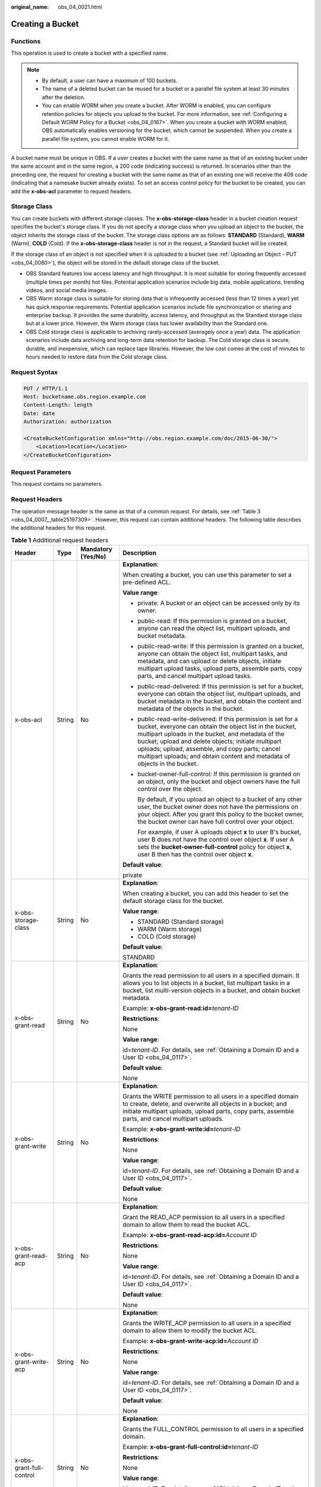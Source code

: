 :original_name: obs_04_0021.html

.. _obs_04_0021:

Creating a Bucket
=================

Functions
---------

This operation is used to create a bucket with a specified name.

.. note::

   -  By default, a user can have a maximum of 100 buckets.
   -  The name of a deleted bucket can be reused for a bucket or a parallel file system at least 30 minutes after the deletion.
   -  You can enable WORM when you create a bucket. After WORM is enabled, you can configure retention policies for objects you upload to the bucket. For more information, see :ref:`Configuring a Default WORM Policy for a Bucket <obs_04_0167>`. When you create a bucket with WORM enabled, OBS automatically enables versioning for the bucket, which cannot be suspended. When you create a parallel file system, you cannot enable WORM for it.

A bucket name must be unique in OBS. If a user creates a bucket with the same name as that of an existing bucket under the same account and in the same region, a 200 code (indicating success) is returned. In scenarios other than the preceding one, the request for creating a bucket with the same name as that of an existing one will receive the 409 code (indicating that a namesake bucket already exists). To set an access control policy for the bucket to be created, you can add the **x-obs-acl** parameter to request headers.

Storage Class
-------------

You can create buckets with different storage classes. The **x-obs-storage-class** header in a bucket creation request specifies the bucket's storage class. If you do not specify a storage class when you upload an object to the bucket, the object inherits the storage class of the bucket. The storage class options are as follows: **STANDARD** (Standard), **WARM** (Warm), **COLD** (Cold). If the **x-obs-storage-class** header is not in the request, a Standard bucket will be created.

If the storage class of an object is not specified when it is uploaded to a bucket (see :ref:`Uploading an Object - PUT <obs_04_0080>`), the object will be stored in the default storage class of the bucket.

-  OBS Standard features low access latency and high throughput. It is most suitable for storing frequently accessed (multiple times per month) hot files. Potential application scenarios include big data, mobile applications, trending videos, and social media images.
-  OBS Warm storage class is suitable for storing data that is infrequently accessed (less than 12 times a year) yet has quick response requirements. Potential application scenarios include file synchronization or sharing and enterprise backup. It provides the same durability, access latency, and throughput as the Standard storage class but at a lower price. However, the Warm storage class has lower availability than the Standard one.
-  OBS Cold storage class is applicable to archiving rarely-accessed (averagely once a year) data. The application scenarios include data archiving and long-term data retention for backup. The Cold storage class is secure, durable, and inexpensive, which can replace tape libraries. However, the low cost comes at the cost of minutes to hours needed to restore data from the Cold storage class.

Request Syntax
--------------

.. code-block:: text

   PUT / HTTP/1.1
   Host: bucketname.obs.region.example.com
   Content-Length: length
   Date: date
   Authorization: authorization

   <CreateBucketConfiguration xmlns="http://obs.region.example.com/doc/2015-06-30/">
       <Location>location</Location>
   </CreateBucketConfiguration>

Request Parameters
------------------

This request contains no parameters.

Request Headers
---------------

The operation message header is the same as that of a common request. For details, see :ref:`Table 3 <obs_04_0007__table25197309>`. However, this request can contain additional headers. The following table describes the additional headers for this request.

.. table:: **Table 1** Additional request headers

   +------------------------------------+-----------------+--------------------+----------------------------------------------------------------------------------------------------------------------------------------------------------------------------------------------------------------------------------------------------------------------------------------------------------------------------------------------------------------------+
   | Header                             | Type            | Mandatory (Yes/No) | Description                                                                                                                                                                                                                                                                                                                                                          |
   +====================================+=================+====================+======================================================================================================================================================================================================================================================================================================================================================================+
   | x-obs-acl                          | String          | No                 | **Explanation**:                                                                                                                                                                                                                                                                                                                                                     |
   |                                    |                 |                    |                                                                                                                                                                                                                                                                                                                                                                      |
   |                                    |                 |                    | When creating a bucket, you can use this parameter to set a pre-defined ACL.                                                                                                                                                                                                                                                                                         |
   |                                    |                 |                    |                                                                                                                                                                                                                                                                                                                                                                      |
   |                                    |                 |                    | **Value range**:                                                                                                                                                                                                                                                                                                                                                     |
   |                                    |                 |                    |                                                                                                                                                                                                                                                                                                                                                                      |
   |                                    |                 |                    | -  private: A bucket or an object can be accessed only by its owner.                                                                                                                                                                                                                                                                                                 |
   |                                    |                 |                    |                                                                                                                                                                                                                                                                                                                                                                      |
   |                                    |                 |                    | -  public-read: If this permission is granted on a bucket, anyone can read the object list, multipart uploads, and bucket metadata.                                                                                                                                                                                                                                  |
   |                                    |                 |                    |                                                                                                                                                                                                                                                                                                                                                                      |
   |                                    |                 |                    | -  public-read-write: If this permission is granted on a bucket, anyone can obtain the object list, multipart tasks, and metadata, and can upload or delete objects, initiate multipart upload tasks, upload parts, assemble parts, copy parts, and cancel multipart upload tasks.                                                                                   |
   |                                    |                 |                    |                                                                                                                                                                                                                                                                                                                                                                      |
   |                                    |                 |                    | -  public-read-delivered: If this permission is set for a bucket, everyone can obtain the object list, multipart uploads, and bucket metadata in the bucket, and obtain the content and metadata of the objects in the bucket.                                                                                                                                       |
   |                                    |                 |                    |                                                                                                                                                                                                                                                                                                                                                                      |
   |                                    |                 |                    | -  public-read-write-delivered: If this permission is set for a bucket, everyone can obtain the object list in the bucket, multipart uploads in the bucket, and metadata of the bucket; upload and delete objects; initiate multipart uploads; upload, assemble, and copy parts; cancel multipart uploads; and obtain content and metadata of objects in the bucket. |
   |                                    |                 |                    |                                                                                                                                                                                                                                                                                                                                                                      |
   |                                    |                 |                    | -  bucket-owner-full-control: If this permission is granted on an object, only the bucket and object owners have the full control over the object.                                                                                                                                                                                                                   |
   |                                    |                 |                    |                                                                                                                                                                                                                                                                                                                                                                      |
   |                                    |                 |                    |    By default, if you upload an object to a bucket of any other user, the bucket owner does not have the permissions on your object. After you grant this policy to the bucket owner, the bucket owner can have full control over your object.                                                                                                                       |
   |                                    |                 |                    |                                                                                                                                                                                                                                                                                                                                                                      |
   |                                    |                 |                    |    For example, if user A uploads object **x** to user B's bucket, user B does not have the control over object **x**. If user A sets the **bucket-owner-full-control** policy for object **x**, user B then has the control over object **x**.                                                                                                                      |
   |                                    |                 |                    |                                                                                                                                                                                                                                                                                                                                                                      |
   |                                    |                 |                    | **Default value**:                                                                                                                                                                                                                                                                                                                                                   |
   |                                    |                 |                    |                                                                                                                                                                                                                                                                                                                                                                      |
   |                                    |                 |                    | private                                                                                                                                                                                                                                                                                                                                                              |
   +------------------------------------+-----------------+--------------------+----------------------------------------------------------------------------------------------------------------------------------------------------------------------------------------------------------------------------------------------------------------------------------------------------------------------------------------------------------------------+
   | x-obs-storage-class                | String          | No                 | **Explanation**:                                                                                                                                                                                                                                                                                                                                                     |
   |                                    |                 |                    |                                                                                                                                                                                                                                                                                                                                                                      |
   |                                    |                 |                    | When creating a bucket, you can add this header to set the default storage class for the bucket.                                                                                                                                                                                                                                                                     |
   |                                    |                 |                    |                                                                                                                                                                                                                                                                                                                                                                      |
   |                                    |                 |                    | **Value range**:                                                                                                                                                                                                                                                                                                                                                     |
   |                                    |                 |                    |                                                                                                                                                                                                                                                                                                                                                                      |
   |                                    |                 |                    | -  STANDARD (Standard storage)                                                                                                                                                                                                                                                                                                                                       |
   |                                    |                 |                    | -  WARM (Warm storage)                                                                                                                                                                                                                                                                                                                                               |
   |                                    |                 |                    | -  COLD (Cold storage)                                                                                                                                                                                                                                                                                                                                               |
   |                                    |                 |                    |                                                                                                                                                                                                                                                                                                                                                                      |
   |                                    |                 |                    | **Default value**:                                                                                                                                                                                                                                                                                                                                                   |
   |                                    |                 |                    |                                                                                                                                                                                                                                                                                                                                                                      |
   |                                    |                 |                    | STANDARD                                                                                                                                                                                                                                                                                                                                                             |
   +------------------------------------+-----------------+--------------------+----------------------------------------------------------------------------------------------------------------------------------------------------------------------------------------------------------------------------------------------------------------------------------------------------------------------------------------------------------------------+
   | x-obs-grant-read                   | String          | No                 | **Explanation**:                                                                                                                                                                                                                                                                                                                                                     |
   |                                    |                 |                    |                                                                                                                                                                                                                                                                                                                                                                      |
   |                                    |                 |                    | Grants the read permission to all users in a specified domain. It allows you to list objects in a bucket, list multipart tasks in a bucket, list multi-version objects in a bucket, and obtain bucket metadata.                                                                                                                                                      |
   |                                    |                 |                    |                                                                                                                                                                                                                                                                                                                                                                      |
   |                                    |                 |                    | Example: **x-obs-grant-read:id=**\ *tenant-ID*                                                                                                                                                                                                                                                                                                                       |
   |                                    |                 |                    |                                                                                                                                                                                                                                                                                                                                                                      |
   |                                    |                 |                    | **Restrictions**:                                                                                                                                                                                                                                                                                                                                                    |
   |                                    |                 |                    |                                                                                                                                                                                                                                                                                                                                                                      |
   |                                    |                 |                    | None                                                                                                                                                                                                                                                                                                                                                                 |
   |                                    |                 |                    |                                                                                                                                                                                                                                                                                                                                                                      |
   |                                    |                 |                    | **Value range**:                                                                                                                                                                                                                                                                                                                                                     |
   |                                    |                 |                    |                                                                                                                                                                                                                                                                                                                                                                      |
   |                                    |                 |                    | id=\ *tenant-ID*. For details, see :ref:`Obtaining a Domain ID and a User ID <obs_04_0117>`.                                                                                                                                                                                                                                                                         |
   |                                    |                 |                    |                                                                                                                                                                                                                                                                                                                                                                      |
   |                                    |                 |                    | **Default value**:                                                                                                                                                                                                                                                                                                                                                   |
   |                                    |                 |                    |                                                                                                                                                                                                                                                                                                                                                                      |
   |                                    |                 |                    | None                                                                                                                                                                                                                                                                                                                                                                 |
   +------------------------------------+-----------------+--------------------+----------------------------------------------------------------------------------------------------------------------------------------------------------------------------------------------------------------------------------------------------------------------------------------------------------------------------------------------------------------------+
   | x-obs-grant-write                  | String          | No                 | **Explanation**:                                                                                                                                                                                                                                                                                                                                                     |
   |                                    |                 |                    |                                                                                                                                                                                                                                                                                                                                                                      |
   |                                    |                 |                    | Grants the WRITE permission to all users in a specified domain to create, delete, and overwrite all objects in a bucket; and initiate multipart uploads, upload parts, copy parts, assemble parts, and cancel multipart uploads.                                                                                                                                     |
   |                                    |                 |                    |                                                                                                                                                                                                                                                                                                                                                                      |
   |                                    |                 |                    | Example: **x-obs-grant-write:id=**\ *tenant-ID*                                                                                                                                                                                                                                                                                                                      |
   |                                    |                 |                    |                                                                                                                                                                                                                                                                                                                                                                      |
   |                                    |                 |                    | **Restrictions**:                                                                                                                                                                                                                                                                                                                                                    |
   |                                    |                 |                    |                                                                                                                                                                                                                                                                                                                                                                      |
   |                                    |                 |                    | None                                                                                                                                                                                                                                                                                                                                                                 |
   |                                    |                 |                    |                                                                                                                                                                                                                                                                                                                                                                      |
   |                                    |                 |                    | **Value range**:                                                                                                                                                                                                                                                                                                                                                     |
   |                                    |                 |                    |                                                                                                                                                                                                                                                                                                                                                                      |
   |                                    |                 |                    | id=\ *tenant-ID*. For details, see :ref:`Obtaining a Domain ID and a User ID <obs_04_0117>`.                                                                                                                                                                                                                                                                         |
   |                                    |                 |                    |                                                                                                                                                                                                                                                                                                                                                                      |
   |                                    |                 |                    | **Default value**:                                                                                                                                                                                                                                                                                                                                                   |
   |                                    |                 |                    |                                                                                                                                                                                                                                                                                                                                                                      |
   |                                    |                 |                    | None                                                                                                                                                                                                                                                                                                                                                                 |
   +------------------------------------+-----------------+--------------------+----------------------------------------------------------------------------------------------------------------------------------------------------------------------------------------------------------------------------------------------------------------------------------------------------------------------------------------------------------------------+
   | x-obs-grant-read-acp               | String          | No                 | **Explanation**:                                                                                                                                                                                                                                                                                                                                                     |
   |                                    |                 |                    |                                                                                                                                                                                                                                                                                                                                                                      |
   |                                    |                 |                    | Grant the READ_ACP permission to all users in a specified domain to allow them to read the bucket ACL.                                                                                                                                                                                                                                                               |
   |                                    |                 |                    |                                                                                                                                                                                                                                                                                                                                                                      |
   |                                    |                 |                    | Example: **x-obs-grant-read-acp:id=**\ *Account ID*                                                                                                                                                                                                                                                                                                                  |
   |                                    |                 |                    |                                                                                                                                                                                                                                                                                                                                                                      |
   |                                    |                 |                    | **Restrictions**:                                                                                                                                                                                                                                                                                                                                                    |
   |                                    |                 |                    |                                                                                                                                                                                                                                                                                                                                                                      |
   |                                    |                 |                    | None                                                                                                                                                                                                                                                                                                                                                                 |
   |                                    |                 |                    |                                                                                                                                                                                                                                                                                                                                                                      |
   |                                    |                 |                    | **Value range**:                                                                                                                                                                                                                                                                                                                                                     |
   |                                    |                 |                    |                                                                                                                                                                                                                                                                                                                                                                      |
   |                                    |                 |                    | id=\ *tenant-ID*. For details, see :ref:`Obtaining a Domain ID and a User ID <obs_04_0117>`.                                                                                                                                                                                                                                                                         |
   |                                    |                 |                    |                                                                                                                                                                                                                                                                                                                                                                      |
   |                                    |                 |                    | **Default value**:                                                                                                                                                                                                                                                                                                                                                   |
   |                                    |                 |                    |                                                                                                                                                                                                                                                                                                                                                                      |
   |                                    |                 |                    | None                                                                                                                                                                                                                                                                                                                                                                 |
   +------------------------------------+-----------------+--------------------+----------------------------------------------------------------------------------------------------------------------------------------------------------------------------------------------------------------------------------------------------------------------------------------------------------------------------------------------------------------------+
   | x-obs-grant-write-acp              | String          | No                 | **Explanation**:                                                                                                                                                                                                                                                                                                                                                     |
   |                                    |                 |                    |                                                                                                                                                                                                                                                                                                                                                                      |
   |                                    |                 |                    | Grants the WRITE_ACP permission to all users in a specified domain to allow them to modify the bucket ACL.                                                                                                                                                                                                                                                           |
   |                                    |                 |                    |                                                                                                                                                                                                                                                                                                                                                                      |
   |                                    |                 |                    | Example: **x-obs-grant-write-acp:id=**\ *Account ID*                                                                                                                                                                                                                                                                                                                 |
   |                                    |                 |                    |                                                                                                                                                                                                                                                                                                                                                                      |
   |                                    |                 |                    | **Restrictions**:                                                                                                                                                                                                                                                                                                                                                    |
   |                                    |                 |                    |                                                                                                                                                                                                                                                                                                                                                                      |
   |                                    |                 |                    | None                                                                                                                                                                                                                                                                                                                                                                 |
   |                                    |                 |                    |                                                                                                                                                                                                                                                                                                                                                                      |
   |                                    |                 |                    | **Value range**:                                                                                                                                                                                                                                                                                                                                                     |
   |                                    |                 |                    |                                                                                                                                                                                                                                                                                                                                                                      |
   |                                    |                 |                    | id=\ *tenant-ID*. For details, see :ref:`Obtaining a Domain ID and a User ID <obs_04_0117>`.                                                                                                                                                                                                                                                                         |
   |                                    |                 |                    |                                                                                                                                                                                                                                                                                                                                                                      |
   |                                    |                 |                    | **Default value**:                                                                                                                                                                                                                                                                                                                                                   |
   |                                    |                 |                    |                                                                                                                                                                                                                                                                                                                                                                      |
   |                                    |                 |                    | None                                                                                                                                                                                                                                                                                                                                                                 |
   +------------------------------------+-----------------+--------------------+----------------------------------------------------------------------------------------------------------------------------------------------------------------------------------------------------------------------------------------------------------------------------------------------------------------------------------------------------------------------+
   | x-obs-grant-full-control           | String          | No                 | **Explanation**:                                                                                                                                                                                                                                                                                                                                                     |
   |                                    |                 |                    |                                                                                                                                                                                                                                                                                                                                                                      |
   |                                    |                 |                    | Grants the FULL_CONTROL permission to all users in a specified domain.                                                                                                                                                                                                                                                                                               |
   |                                    |                 |                    |                                                                                                                                                                                                                                                                                                                                                                      |
   |                                    |                 |                    | Example: **x-obs-grant-full-control:id=**\ *tenant-ID*                                                                                                                                                                                                                                                                                                               |
   |                                    |                 |                    |                                                                                                                                                                                                                                                                                                                                                                      |
   |                                    |                 |                    | **Restrictions**:                                                                                                                                                                                                                                                                                                                                                    |
   |                                    |                 |                    |                                                                                                                                                                                                                                                                                                                                                                      |
   |                                    |                 |                    | None                                                                                                                                                                                                                                                                                                                                                                 |
   |                                    |                 |                    |                                                                                                                                                                                                                                                                                                                                                                      |
   |                                    |                 |                    | **Value range**:                                                                                                                                                                                                                                                                                                                                                     |
   |                                    |                 |                    |                                                                                                                                                                                                                                                                                                                                                                      |
   |                                    |                 |                    | id=\ *tenant-ID*. For details, see :ref:`Obtaining a Domain ID and a User ID <obs_04_0117>`.                                                                                                                                                                                                                                                                         |
   |                                    |                 |                    |                                                                                                                                                                                                                                                                                                                                                                      |
   |                                    |                 |                    | **Default value**:                                                                                                                                                                                                                                                                                                                                                   |
   |                                    |                 |                    |                                                                                                                                                                                                                                                                                                                                                                      |
   |                                    |                 |                    | None                                                                                                                                                                                                                                                                                                                                                                 |
   +------------------------------------+-----------------+--------------------+----------------------------------------------------------------------------------------------------------------------------------------------------------------------------------------------------------------------------------------------------------------------------------------------------------------------------------------------------------------------+
   | x-obs-grant-read-delivered         | String          | No                 | **Explanation**:                                                                                                                                                                                                                                                                                                                                                     |
   |                                    |                 |                    |                                                                                                                                                                                                                                                                                                                                                                      |
   |                                    |                 |                    | Grants the READ permission to all users in a specified domain. By default, the read permission is granted on all objects in the bucket.                                                                                                                                                                                                                              |
   |                                    |                 |                    |                                                                                                                                                                                                                                                                                                                                                                      |
   |                                    |                 |                    | Example: **x-obs-grant-read-delivered:id=**\ *tenant-ID*                                                                                                                                                                                                                                                                                                             |
   |                                    |                 |                    |                                                                                                                                                                                                                                                                                                                                                                      |
   |                                    |                 |                    | **Restrictions**:                                                                                                                                                                                                                                                                                                                                                    |
   |                                    |                 |                    |                                                                                                                                                                                                                                                                                                                                                                      |
   |                                    |                 |                    | None                                                                                                                                                                                                                                                                                                                                                                 |
   |                                    |                 |                    |                                                                                                                                                                                                                                                                                                                                                                      |
   |                                    |                 |                    | **Value range**:                                                                                                                                                                                                                                                                                                                                                     |
   |                                    |                 |                    |                                                                                                                                                                                                                                                                                                                                                                      |
   |                                    |                 |                    | id=\ *tenant-ID*. For details, see :ref:`Obtaining a Domain ID and a User ID <obs_04_0117>`.                                                                                                                                                                                                                                                                         |
   |                                    |                 |                    |                                                                                                                                                                                                                                                                                                                                                                      |
   |                                    |                 |                    | **Default value**:                                                                                                                                                                                                                                                                                                                                                   |
   |                                    |                 |                    |                                                                                                                                                                                                                                                                                                                                                                      |
   |                                    |                 |                    | None                                                                                                                                                                                                                                                                                                                                                                 |
   +------------------------------------+-----------------+--------------------+----------------------------------------------------------------------------------------------------------------------------------------------------------------------------------------------------------------------------------------------------------------------------------------------------------------------------------------------------------------------+
   | x-obs-grant-full-control-delivered | String          | No                 | **Explanation**:                                                                                                                                                                                                                                                                                                                                                     |
   |                                    |                 |                    |                                                                                                                                                                                                                                                                                                                                                                      |
   |                                    |                 |                    | Grants the FULL_CONTROL permission to all users in a specified domain. By default, the FULL_CONTROL permission is granted on all objects in the bucket.                                                                                                                                                                                                              |
   |                                    |                 |                    |                                                                                                                                                                                                                                                                                                                                                                      |
   |                                    |                 |                    | Example: **x-obs-grant-full-control-delivered:id=**\ *tenant-ID*                                                                                                                                                                                                                                                                                                     |
   |                                    |                 |                    |                                                                                                                                                                                                                                                                                                                                                                      |
   |                                    |                 |                    | **Restrictions**:                                                                                                                                                                                                                                                                                                                                                    |
   |                                    |                 |                    |                                                                                                                                                                                                                                                                                                                                                                      |
   |                                    |                 |                    | None                                                                                                                                                                                                                                                                                                                                                                 |
   |                                    |                 |                    |                                                                                                                                                                                                                                                                                                                                                                      |
   |                                    |                 |                    | **Value range**:                                                                                                                                                                                                                                                                                                                                                     |
   |                                    |                 |                    |                                                                                                                                                                                                                                                                                                                                                                      |
   |                                    |                 |                    | id=\ *tenant-ID*. For details, see :ref:`Obtaining a Domain ID and a User ID <obs_04_0117>`.                                                                                                                                                                                                                                                                         |
   |                                    |                 |                    |                                                                                                                                                                                                                                                                                                                                                                      |
   |                                    |                 |                    | **Default value**:                                                                                                                                                                                                                                                                                                                                                   |
   |                                    |                 |                    |                                                                                                                                                                                                                                                                                                                                                                      |
   |                                    |                 |                    | None                                                                                                                                                                                                                                                                                                                                                                 |
   +------------------------------------+-----------------+--------------------+----------------------------------------------------------------------------------------------------------------------------------------------------------------------------------------------------------------------------------------------------------------------------------------------------------------------------------------------------------------------+
   | x-obs-fs-file-interface            | String          | No                 | **Explanation**:                                                                                                                                                                                                                                                                                                                                                     |
   |                                    |                 |                    |                                                                                                                                                                                                                                                                                                                                                                      |
   |                                    |                 |                    | This header can be carried when you want to create a parallel file system.                                                                                                                                                                                                                                                                                           |
   |                                    |                 |                    |                                                                                                                                                                                                                                                                                                                                                                      |
   |                                    |                 |                    | Example: **x-obs-fs-file-interface:Enabled**                                                                                                                                                                                                                                                                                                                         |
   |                                    |                 |                    |                                                                                                                                                                                                                                                                                                                                                                      |
   |                                    |                 |                    | **Value range**:                                                                                                                                                                                                                                                                                                                                                     |
   |                                    |                 |                    |                                                                                                                                                                                                                                                                                                                                                                      |
   |                                    |                 |                    | Enabled                                                                                                                                                                                                                                                                                                                                                              |
   |                                    |                 |                    |                                                                                                                                                                                                                                                                                                                                                                      |
   |                                    |                 |                    | **Default value**:                                                                                                                                                                                                                                                                                                                                                   |
   |                                    |                 |                    |                                                                                                                                                                                                                                                                                                                                                                      |
   |                                    |                 |                    | If the header is specified, the value must be **Enabled**. There is no default value.                                                                                                                                                                                                                                                                                |
   +------------------------------------+-----------------+--------------------+----------------------------------------------------------------------------------------------------------------------------------------------------------------------------------------------------------------------------------------------------------------------------------------------------------------------------------------------------------------------+
   | x-obs-bucket-object-lock-enabled   | String          | No                 | **Explanation**:                                                                                                                                                                                                                                                                                                                                                     |
   |                                    |                 |                    |                                                                                                                                                                                                                                                                                                                                                                      |
   |                                    |                 |                    | When creating a bucket, you can use this header to enable WORM for the bucket.                                                                                                                                                                                                                                                                                       |
   |                                    |                 |                    |                                                                                                                                                                                                                                                                                                                                                                      |
   |                                    |                 |                    | Example: **x-obs-bucket-object-lock-enabled:true**                                                                                                                                                                                                                                                                                                                   |
   |                                    |                 |                    |                                                                                                                                                                                                                                                                                                                                                                      |
   |                                    |                 |                    | **Restrictions**:                                                                                                                                                                                                                                                                                                                                                    |
   |                                    |                 |                    |                                                                                                                                                                                                                                                                                                                                                                      |
   |                                    |                 |                    | Only object buckets are supported.                                                                                                                                                                                                                                                                                                                                   |
   |                                    |                 |                    |                                                                                                                                                                                                                                                                                                                                                                      |
   |                                    |                 |                    | **Value range**:                                                                                                                                                                                                                                                                                                                                                     |
   |                                    |                 |                    |                                                                                                                                                                                                                                                                                                                                                                      |
   |                                    |                 |                    | true: WORM is enabled.                                                                                                                                                                                                                                                                                                                                               |
   |                                    |                 |                    |                                                                                                                                                                                                                                                                                                                                                                      |
   |                                    |                 |                    | **Default value**:                                                                                                                                                                                                                                                                                                                                                   |
   |                                    |                 |                    |                                                                                                                                                                                                                                                                                                                                                                      |
   |                                    |                 |                    | If the header is specified, the value must be **true**. There is no default value. If the header is not specified, WORM is disabled.                                                                                                                                                                                                                                 |
   +------------------------------------+-----------------+--------------------+----------------------------------------------------------------------------------------------------------------------------------------------------------------------------------------------------------------------------------------------------------------------------------------------------------------------------------------------------------------------+

Request Elements
----------------

This request can use additional elements. For details about additional elements, see :ref:`Table 2 <obs_04_0021__table6162112655310>`.

.. _obs_04_0021__table6162112655310:

.. table:: **Table 2** Additional request elements

   +-----------------+-----------------+--------------------+---------------------------------------------------------------------------------------------------------------------------------------------------+
   | Element         | Type            | Mandatory (Yes/No) | Description                                                                                                                                       |
   +=================+=================+====================+===================================================================================================================================================+
   | Location        | String          | No                 | **Explanation**:                                                                                                                                  |
   |                 |                 |                    |                                                                                                                                                   |
   |                 |                 |                    | Specifies the region where a bucket will be created.                                                                                              |
   |                 |                 |                    |                                                                                                                                                   |
   |                 |                 |                    | -  When creating a bucket using the endpoint of the default region, note the following:                                                           |
   |                 |                 |                    |                                                                                                                                                   |
   |                 |                 |                    |    -  If **Location** is not specified, the bucket is created in the default region.                                                              |
   |                 |                 |                    |    -  If Location is specified to other region, the bucket is created in the specified region.                                                    |
   |                 |                 |                    |                                                                                                                                                   |
   |                 |                 |                    | -  When creating a bucket using the endpoint of a non-default region, **Location** must be specified to the region corresponding to the endpoint. |
   |                 |                 |                    |                                                                                                                                                   |
   |                 |                 |                    | **Restrictions**:                                                                                                                                 |
   |                 |                 |                    |                                                                                                                                                   |
   |                 |                 |                    | If the used endpoint is **obs.otc.t-systems.com**, this parameter is not required. If any other endpoint is used, this parameter is required.     |
   |                 |                 |                    |                                                                                                                                                   |
   |                 |                 |                    | **Value range**:                                                                                                                                  |
   |                 |                 |                    |                                                                                                                                                   |
   |                 |                 |                    | For details about OBS regions and endpoints, see `Regions and Endpoints <https://docs.otc.t-systems.com/en-us/endpoint/index.html>`__.            |
   |                 |                 |                    |                                                                                                                                                   |
   |                 |                 |                    | **Default value**:                                                                                                                                |
   |                 |                 |                    |                                                                                                                                                   |
   |                 |                 |                    | If the endpoint is **obs.otc.t-systems.com** and no region is specified, the default value is **eu-de**.                                          |
   +-----------------+-----------------+--------------------+---------------------------------------------------------------------------------------------------------------------------------------------------+

Response Syntax
---------------

::

   HTTP/1.1 status_code
   Location: location
   Date: date
   Content-Length: length

Response Headers
----------------

The response to the request uses common headers. For details, see :ref:`Table 1 <obs_04_0013__d0e686>`.

Response Elements
-----------------

This response contains no elements.

Error Responses
---------------

No special error responses are returned. For details about error responses, see :ref:`Table 2 <obs_04_0115__d0e843>`.

Sample Request: Creating a Bucket
---------------------------------

.. code-block:: text

   PUT / HTTP/1.1
   User-Agent: curl/7.29.0
   Host: examplebucket.obs.region.example.com
   Accept: */*
   Date: WED, 01 Jul 2015 02:25:05 GMT
   Authorization: OBS H4IPJX0TQTHTHEBQQCEC:75/Y4Ng1izvzc1nTGxpMXTE6ynw=
   Content-Length: 157

   <CreateBucketConfiguration xmlns="http://obs.region.example.com/doc/2015-06-30/">
       <Location>region</Location>
   </CreateBucketConfiguration>

Sample Response: Creating a Bucket
----------------------------------

::

   HTTP/1.1 200 OK
   Server: OBS
   x-obs-request-id: BF260000016435CE298386946AE4C482
   Location: /examplebucket
   x-obs-id-2: 32AAAQAAEAABSAAgAAEAABAAAQAAEAABCT9W2tcvLmMJ+plfdopaD62S0npbaRUz
   Date: WED, 01 Jul 2015 02:25:06 GMT
   Content-Length: 0

Sample Request: Creating a Bucket (with the ACL and Storage Class Specified)
----------------------------------------------------------------------------

.. code-block:: text

   PUT / HTTP/1.1
   User-Agent: curl/7.29.0
   Host: examplebucket.obs.region.example.com
   Accept: */*
   Date: WED, 01 Jul 2015 02:25:05 GMT
   x-obs-acl:public-read
   x-obs-storage-class:STANDARD
   Authorization: OBS H4IPJX0TQTHTHEBQQCEC:75/Y4Ng1izvzc1nTGxpMXTE6ynw=
   Content-Length: 157

   <CreateBucketConfiguration xmlns="http://obs.region.example.com/doc/2015-06-30/">
       <Location>region</Location>
   </CreateBucketConfiguration>

Sample Response: Creating a Bucket (with the ACL and Storage Class Specified)
-----------------------------------------------------------------------------

::

   HTTP/1.1 200 OK
   Server: OBS
   x-obs-request-id: BF260000016435CE298386946AE4C482
   Location: /examplebucket
   x-obs-id-2: 32AAAQAAEAABSAAgAAEAABAAAQAAEAABCT9W2tcvLmMJ+plfdopaD62S0npbaRUz
   Date: WED, 01 Jul 2015 02:25:06 GMT
   Content-Length: 0

.. _obs_04_0021__section4293341135610:

Sample Request: Creating a Parallel File System
-----------------------------------------------

.. code-block:: text

   PUT / HTTP/1.1
   User-Agent: curl/7.29.0
   Host: examplebucket.obs.region.example.com
   Accept: */*
   Date: WED, 01 Jul 2015 02:25:05 GMT
   Authorization: OBS H4IPJX0TQTHTHEBQQCEC:75/Y4Ng1izvzc1nTGxpMXTE6ynw=
   Content-Length: 157
   x-obs-fs-file-interface: Enabled

   <CreateBucketConfiguration xmlns="http://obs.region.example.com/doc/2015-06-30/">
   <Location>region</Location>
   </CreateBucketConfiguration>

Sample Response: Creating a Parallel File System
------------------------------------------------

::

   HTTP/1.1 200 OK
   Server: OBS
   x-obs-request-id: BF260000016435CE298386946AE4C482
   Location: /examplebucket
   x-obs-id-2: 32AAAQAAEAABSAAgAAEAABAAAQAAEAABCT9W2tcvLmMJ+plfdopaD62S0npbaRUz
   Date: WED, 01 Jul 2015 02:25:06 GMT
   Content-Length: 0

Sample Request: Creating a Bucket with WORM Enabled
---------------------------------------------------

.. code-block:: text

   PUT / HTTP/1.1
   User-Agent: curl/7.29.0
   Host: examplebucket.obs.region.example.com
   Accept: */*
   Date: WED, 01 Jul 2015 02:25:05 GMT
   Authorization: OBS H4IPJX0TQTHTHEBQQCEC:75/Y4Ng1izvzc1nTGxpMXTE6ynw=
   x-obs-bucket-object-lock-enabled:true
   Content-Length: 0

Sample Response: Creating a Bucket with WORM Enabled
----------------------------------------------------

.. code-block::

   HTTP/1.1 200 OK
   Server: OBS
   x-obs-request-id: 00000184C11AC7A6809F881341842C02
   x-reserved-indicator: Unauthorized
   Location: /examplebucket
   x-obs-id-2: 32AAAQAAEAABSAAgAAEAABAAAQAAEAABCT9W2tcvLmMJ+plfdopaD62S0npbaRUz
   Date: WED, 01 Jul 2015 02:25:06 GMT
   Content-Length: 0
